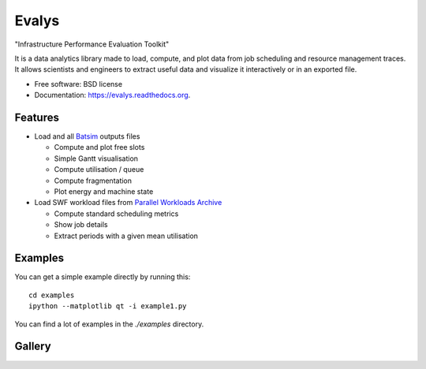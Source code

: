 ===============================
Evalys
===============================

.. image:: https://img.shields.io/travis/oar-team/evalys.svg
        :target: https://travis-ci.org/oar-team/evalys

.. image:: https://img.shields.io/pypi/v/evalys.svg
        :target: https://pypi.python.org/pypi/evalys


"Infrastructure Performance Evaluation Toolkit"

It is a data analytics library made to load, compute, and plot data from
job scheduling and resource management traces. It allows scientists and
engineers to extract useful data and visualize it interactively or in an
exported file.

* Free software: BSD license
* Documentation: https://evalys.readthedocs.org.

Features
--------

* Load and all `Batsim <https://github.com/oar-team/batsim>`_ outputs files

  + Compute and plot free slots
  + Simple Gantt visualisation
  + Compute utilisation / queue
  + Compute fragmentation
  + Plot energy and machine state

* Load SWF workload files from `Parallel Workloads Archive
  <http://www.cs.huji.ac.il/labs/parallel/workload/>`_

  + Compute standard scheduling metrics
  + Show job details
  + Extract periods with a given mean utilisation


Examples
--------

You can get a simple example directly by running this::

   cd examples
   ipython --matplotlib qt -i example1.py

You can find a lot of examples in the `./examples` directory.

Gallery
-------

.. image:: _static/gantt_comparison.svg

